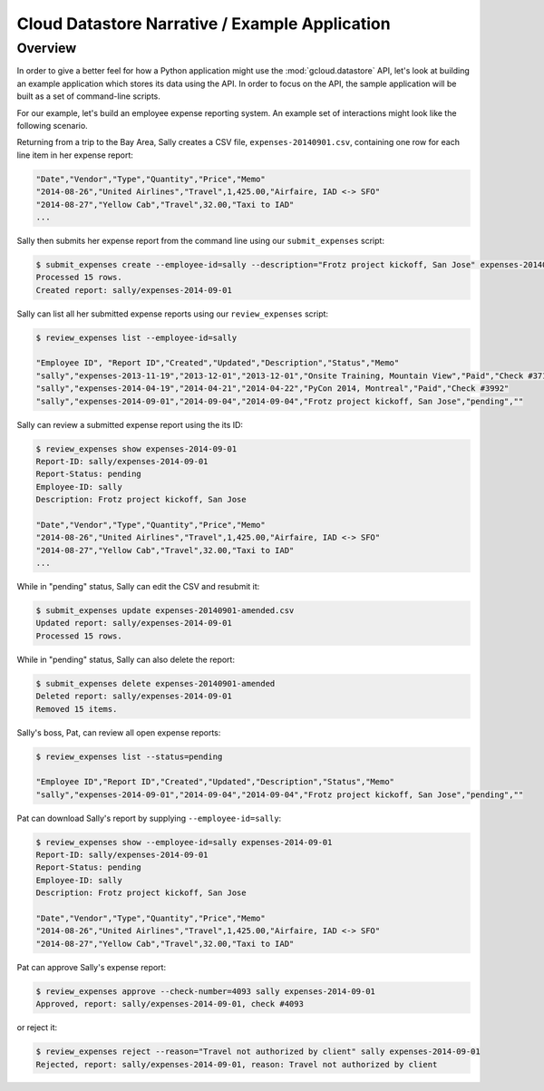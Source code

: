 Cloud Datastore Narrative / Example Application
===============================================

Overview
--------

In order to give a better feel for how a Python application might use the
:mod:`gcloud.datastore` API, let's look at building an example application
which stores its data using the API.  In order to focus on the API, the
sample application will be built as a set of command-line scripts.

For our example, let's build an employee expense reporting system.  An example
set of interactions might look like the following scenario.

Returning from a trip to the Bay Area, Sally creates a CSV file,
``expenses-20140901.csv``, containing one row for each line item in her
expense report:

.. code-block:: none

   "Date","Vendor","Type","Quantity","Price","Memo"
   "2014-08-26","United Airlines","Travel",1,425.00,"Airfaire, IAD <-> SFO"
   "2014-08-27","Yellow Cab","Travel",32.00,"Taxi to IAD"
   ...

Sally then submits her expense report from the command line using our
``submit_expenses`` script:

.. code-block:: bash

   $ submit_expenses create --employee-id=sally --description="Frotz project kickoff, San Jose" expenses-20140901.csv
   Processed 15 rows.
   Created report: sally/expenses-2014-09-01

Sally can list all her submitted expense reports using our ``review_expenses``
script:

.. code-block:: bash

   $ review_expenses list --employee-id=sally

   "Employee ID", "Report ID","Created","Updated","Description","Status","Memo"
   "sally","expenses-2013-11-19","2013-12-01","2013-12-01","Onsite Training, Mountain View","Paid","Check #3715"
   "sally","expenses-2014-04-19","2014-04-21","2014-04-22","PyCon 2014, Montreal","Paid","Check #3992"
   "sally","expenses-2014-09-01","2014-09-04","2014-09-04","Frotz project kickoff, San Jose","pending",""

Sally can review a submitted expense report using the its ID:

.. code-block:: bash

   $ review_expenses show expenses-2014-09-01
   Report-ID: sally/expenses-2014-09-01
   Report-Status: pending
   Employee-ID: sally
   Description: Frotz project kickoff, San Jose

   "Date","Vendor","Type","Quantity","Price","Memo"
   "2014-08-26","United Airlines","Travel",1,425.00,"Airfaire, IAD <-> SFO"
   "2014-08-27","Yellow Cab","Travel",32.00,"Taxi to IAD"
   ...

While in "pending" status, Sally can edit the CSV and resubmit it:

.. code-block:: bash

   $ submit_expenses update expenses-20140901-amended.csv
   Updated report: sally/expenses-2014-09-01
   Processed 15 rows.

While in "pending" status, Sally can also delete the report:

.. code-block:: bash

   $ submit_expenses delete expenses-20140901-amended
   Deleted report: sally/expenses-2014-09-01
   Removed 15 items.

Sally's boss, Pat, can review all open expense reports:

.. code-block:: bash

   $ review_expenses list --status=pending

   "Employee ID","Report ID","Created","Updated","Description","Status","Memo"
   "sally","expenses-2014-09-01","2014-09-04","2014-09-04","Frotz project kickoff, San Jose","pending",""


Pat can download Sally's report by supplying ``--employee-id=sally``:

.. code-block:: bash

   $ review_expenses show --employee-id=sally expenses-2014-09-01
   Report-ID: sally/expenses-2014-09-01
   Report-Status: pending
   Employee-ID: sally
   Description: Frotz project kickoff, San Jose

   "Date","Vendor","Type","Quantity","Price","Memo"
   "2014-08-26","United Airlines","Travel",1,425.00,"Airfaire, IAD <-> SFO"
   "2014-08-27","Yellow Cab","Travel",32.00,"Taxi to IAD"

Pat can approve Sally's expense report:

.. code-block:: bash

   $ review_expenses approve --check-number=4093 sally expenses-2014-09-01
   Approved, report: sally/expenses-2014-09-01, check #4093

or reject it:

.. code-block:: bash

   $ review_expenses reject --reason="Travel not authorized by client" sally expenses-2014-09-01
   Rejected, report: sally/expenses-2014-09-01, reason: Travel not authorized by client
